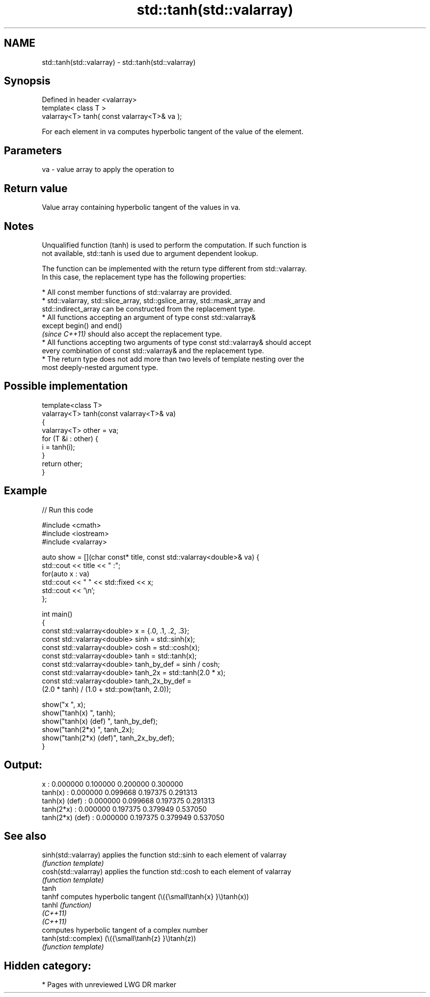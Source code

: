 .TH std::tanh(std::valarray) 3 "2021.11.17" "http://cppreference.com" "C++ Standard Libary"
.SH NAME
std::tanh(std::valarray) \- std::tanh(std::valarray)

.SH Synopsis
   Defined in header <valarray>
   template< class T >
   valarray<T> tanh( const valarray<T>& va );

   For each element in va computes hyperbolic tangent of the value of the element.

.SH Parameters

   va - value array to apply the operation to

.SH Return value

   Value array containing hyperbolic tangent of the values in va.

.SH Notes

   Unqualified function (tanh) is used to perform the computation. If such function is
   not available, std::tanh is used due to argument dependent lookup.

   The function can be implemented with the return type different from std::valarray.
   In this case, the replacement type has the following properties:

     * All const member functions of std::valarray are provided.
     * std::valarray, std::slice_array, std::gslice_array, std::mask_array and
       std::indirect_array can be constructed from the replacement type.
     * All functions accepting an argument of type const std::valarray&
       except begin() and end()
       \fI(since C++11)\fP should also accept the replacement type.
     * All functions accepting two arguments of type const std::valarray& should accept
       every combination of const std::valarray& and the replacement type.
     * The return type does not add more than two levels of template nesting over the
       most deeply-nested argument type.

.SH Possible implementation

   template<class T>
   valarray<T> tanh(const valarray<T>& va)
   {
       valarray<T> other = va;
       for (T &i : other) {
           i = tanh(i);
       }
       return other;
   }

.SH Example


// Run this code

 #include <cmath>
 #include <iostream>
 #include <valarray>

 auto show = [](char const* title, const std::valarray<double>& va) {
     std::cout << title << " :";
     for(auto x : va)
         std::cout << "  " << std::fixed << x;
     std::cout << '\\n';
 };

 int main()
 {
     const std::valarray<double> x = {.0, .1, .2, .3};
     const std::valarray<double> sinh = std::sinh(x);
     const std::valarray<double> cosh = std::cosh(x);
     const std::valarray<double> tanh = std::tanh(x);
     const std::valarray<double> tanh_by_def = sinh / cosh;
     const std::valarray<double> tanh_2x = std::tanh(2.0 * x);
     const std::valarray<double> tanh_2x_by_def =
         (2.0 * tanh) / (1.0 + std::pow(tanh, 2.0));

     show("x              ", x);
     show("tanh(x)        ", tanh);
     show("tanh(x) (def)  ", tanh_by_def);
     show("tanh(2*x)      ", tanh_2x);
     show("tanh(2*x) (def)", tanh_2x_by_def);
 }

.SH Output:

 x               :  0.000000  0.100000  0.200000  0.300000
 tanh(x)         :  0.000000  0.099668  0.197375  0.291313
 tanh(x) (def)   :  0.000000  0.099668  0.197375  0.291313
 tanh(2*x)       :  0.000000  0.197375  0.379949  0.537050
 tanh(2*x) (def) :  0.000000  0.197375  0.379949  0.537050

.SH See also

   sinh(std::valarray) applies the function std::sinh to each element of valarray
                       \fI(function template)\fP
   cosh(std::valarray) applies the function std::cosh to each element of valarray
                       \fI(function template)\fP
   tanh
   tanhf               computes hyperbolic tangent (\\({\\small\\tanh{x} }\\)tanh(x))
   tanhl               \fI(function)\fP
   \fI(C++11)\fP
   \fI(C++11)\fP
                       computes hyperbolic tangent of a complex number
   tanh(std::complex)  (\\({\\small\\tanh{z} }\\)tanh(z))
                       \fI(function template)\fP

.SH Hidden category:

     * Pages with unreviewed LWG DR marker
